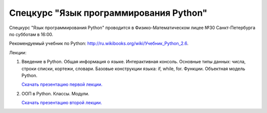 =======================================
Спецкурс "Язык программирования Python"
=======================================

Спецкурс "Язык программирования Python" проводится в Физико-Математическом 
лицее №30 Санкт-Петербурга по субботам в 16:00.

Рекомендуемый учебник по Python:
`http://ru.wikibooks.org/wiki/Учебник_Python_2.6
<http://ru.wikibooks.org/wiki/%D0%A3%D1%87%D0%B5%D0%B1%D0%BD%D0%B8%D0%BA_Python_2.6>`_.

Лекции:

1. Введение в Python. Общая информация о языке. Интерактивная консоль. Основные
   типы данных: числа, строки списки, кортежи, словари. Базовые конструкции языка: if, while, 
   for. Функции. Объектная модель Python.

   `Скачать презентацию первой лекции.
   <https://github.com/rutsky/python-course/blob/master/00_introduction.pdf?raw=true>`_

2. ООП в Python. Классы. Модули.
   
   `Скачать презентацию второй лекции.
   <https://github.com/rutsky/python-course/blob/master/01_introduction.pdf?raw=true>`_
